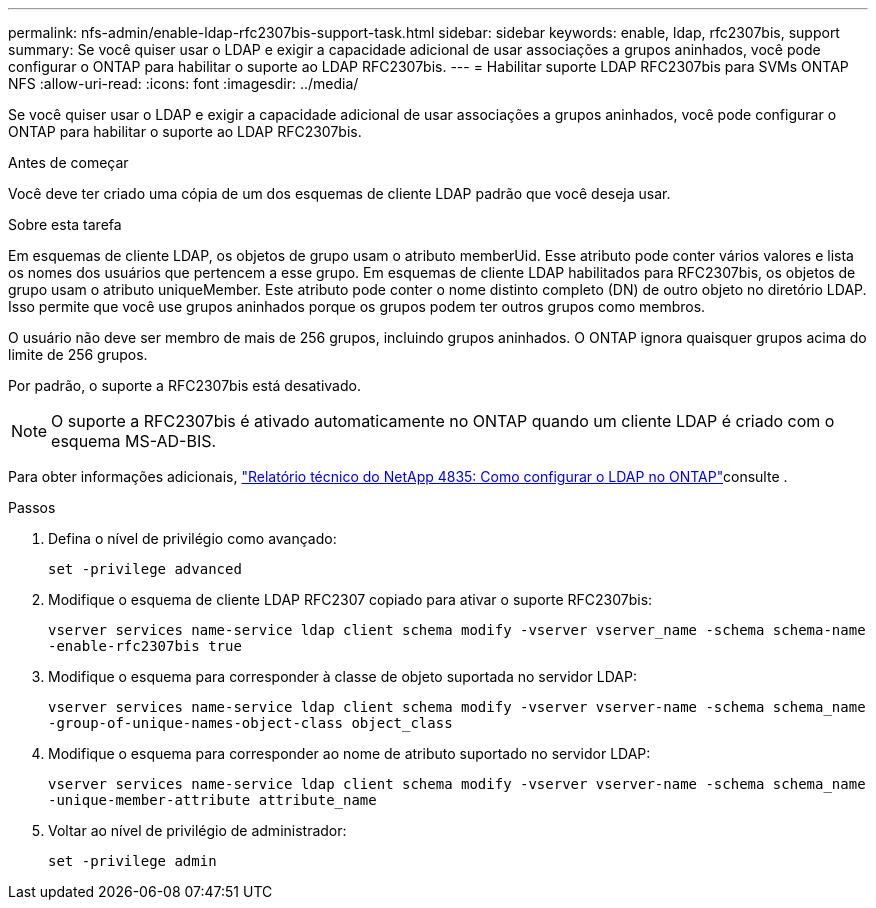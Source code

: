 ---
permalink: nfs-admin/enable-ldap-rfc2307bis-support-task.html 
sidebar: sidebar 
keywords: enable, ldap, rfc2307bis, support 
summary: Se você quiser usar o LDAP e exigir a capacidade adicional de usar associações a grupos aninhados, você pode configurar o ONTAP para habilitar o suporte ao LDAP RFC2307bis. 
---
= Habilitar suporte LDAP RFC2307bis para SVMs ONTAP NFS
:allow-uri-read: 
:icons: font
:imagesdir: ../media/


[role="lead"]
Se você quiser usar o LDAP e exigir a capacidade adicional de usar associações a grupos aninhados, você pode configurar o ONTAP para habilitar o suporte ao LDAP RFC2307bis.

.Antes de começar
Você deve ter criado uma cópia de um dos esquemas de cliente LDAP padrão que você deseja usar.

.Sobre esta tarefa
Em esquemas de cliente LDAP, os objetos de grupo usam o atributo memberUid. Esse atributo pode conter vários valores e lista os nomes dos usuários que pertencem a esse grupo. Em esquemas de cliente LDAP habilitados para RFC2307bis, os objetos de grupo usam o atributo uniqueMember. Este atributo pode conter o nome distinto completo (DN) de outro objeto no diretório LDAP. Isso permite que você use grupos aninhados porque os grupos podem ter outros grupos como membros.

O usuário não deve ser membro de mais de 256 grupos, incluindo grupos aninhados. O ONTAP ignora quaisquer grupos acima do limite de 256 grupos.

Por padrão, o suporte a RFC2307bis está desativado.

[NOTE]
====
O suporte a RFC2307bis é ativado automaticamente no ONTAP quando um cliente LDAP é criado com o esquema MS-AD-BIS.

====
Para obter informações adicionais, https://www.netapp.com/pdf.html?item=/media/19423-tr-4835.pdf["Relatório técnico do NetApp 4835: Como configurar o LDAP no ONTAP"]consulte .

.Passos
. Defina o nível de privilégio como avançado:
+
`set -privilege advanced`

. Modifique o esquema de cliente LDAP RFC2307 copiado para ativar o suporte RFC2307bis:
+
`vserver services name-service ldap client schema modify -vserver vserver_name -schema schema-name -enable-rfc2307bis true`

. Modifique o esquema para corresponder à classe de objeto suportada no servidor LDAP:
+
`vserver services name-service ldap client schema modify -vserver vserver-name -schema schema_name -group-of-unique-names-object-class object_class`

. Modifique o esquema para corresponder ao nome de atributo suportado no servidor LDAP:
+
`vserver services name-service ldap client schema modify -vserver vserver-name -schema schema_name -unique-member-attribute attribute_name`

. Voltar ao nível de privilégio de administrador:
+
`set -privilege admin`


